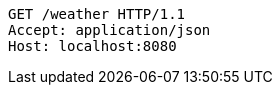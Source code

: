 [source,http,options="nowrap"]
----
GET /weather HTTP/1.1
Accept: application/json
Host: localhost:8080

----